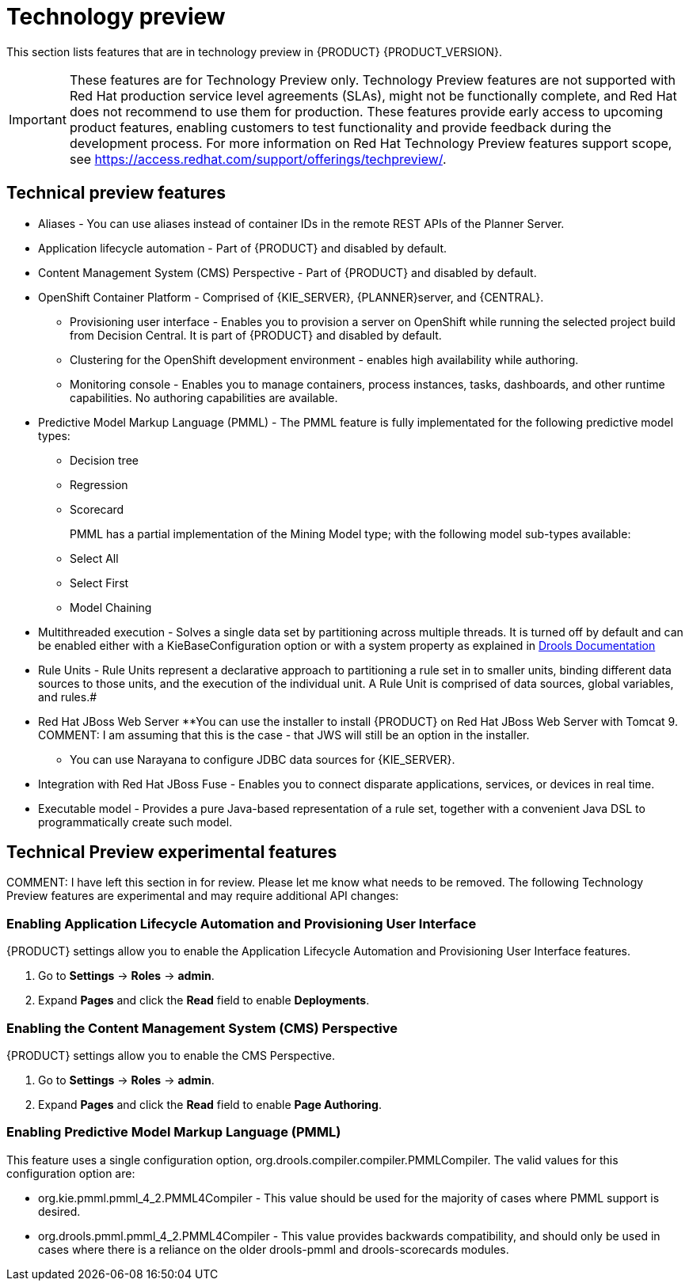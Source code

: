 [id='ba-dm-rn-tech-preview-con']
= Technology preview

This section lists features that are in technology preview in {PRODUCT} {PRODUCT_VERSION}. 

[IMPORTANT]
====
These features are for Technology Preview only. Technology Preview features
are not supported with Red Hat production service level agreements (SLAs), might
not be functionally complete, and Red Hat does not recommend to use them for
production. These features provide early access to upcoming product features,
enabling customers to test functionality and provide feedback during the
development process.
For more information on Red Hat Technology Preview features support scope,
see https://access.redhat.com/support/offerings/techpreview/.
====

== Technical preview features
* Aliases - You can use aliases instead of container IDs in the remote REST APIs of the Planner Server.
* Application lifecycle automation - Part of {PRODUCT} and disabled by default.
* Content Management System (CMS) Perspective - Part of {PRODUCT} and disabled by default.
* OpenShift Container Platform - Comprised of {KIE_SERVER}, {PLANNER}server, and {CENTRAL}.
** Provisioning user interface - Enables you to provision a server on OpenShift while running the selected project build from Decision Central. It is part of {PRODUCT} and disabled by default.
** Clustering for the OpenShift development environment - enables high availability while authoring.
//https://issues.jboss.org/browse/BAPL-896
** Monitoring console - Enables you to manage containers, process instances, tasks, dashboards, and other runtime capabilities. No authoring capabilities are available.
* Predictive Model Markup Language (PMML) - The PMML feature is fully implementated for the following predictive model types:
** Decision tree
** Regression
** Scorecard
+
PMML has a partial implementation of the Mining Model type; with the following model sub-types available:
** Select All
** Select First
** Model Chaining
* Multithreaded execution - Solves a single data set by partitioning across multiple threads. It is turned off by default and can be enabled either with a KieBaseConfiguration option or with a system property as explained in http://docs.jboss.org/drools/release/7.5.0.Final/drools-docs/html_single/#_multithreaded_rule_engine[Drools Documentation]
* Rule Units - Rule Units represent a declarative approach to partitioning a rule set in to smaller units, binding different data sources to those units, and the execution of the individual unit. A Rule Unit is comprised of data sources, global variables, and rules.#
* Red Hat JBoss Web Server
**You can use the installer to install {PRODUCT} on Red Hat JBoss Web Server with Tomcat 9.
COMMENT: I am assuming that this is the case - that JWS will still be an option in the installer.
** You can use Narayana to configure JDBC data sources for {KIE_SERVER}.
* Integration with Red Hat JBoss Fuse - Enables you to connect disparate applications, services, or devices in real time.
* Executable model - Provides a pure Java-based representation of a rule set, together with a convenient Java DSL to programmatically create such model. 
//https://issues.jboss.org/browse/BXMSDOC-2588

== Technical Preview experimental features
COMMENT: I have left this section in for review. Please let me know what needs to be removed.
The following Technology Preview features are experimental and may require additional API changes:

=== Enabling Application Lifecycle Automation and Provisioning User Interface
{PRODUCT} settings allow you to enable the Application Lifecycle Automation and Provisioning User Interface features.

. Go to *Settings* -> *Roles* -> *admin*.
. Expand *Pages* and click the *Read* field to enable *Deployments*.

=== Enabling the Content Management System (CMS) Perspective
{PRODUCT} settings allow you to enable the CMS Perspective.

. Go to *Settings* -> *Roles* -> *admin*.
. Expand *Pages* and click the *Read* field to enable *Page Authoring*.

=== Enabling Predictive Model Markup Language (PMML)
This feature uses a single configuration option, org.drools.compiler.compiler.PMMLCompiler. The valid values for this configuration option are:

* org.kie.pmml.pmml_4_2.PMML4Compiler - This value should be used for the majority of cases where PMML support is desired.
* org.drools.pmml.pmml_4_2.PMML4Compiler - This value provides backwards compatibility, and should only be used in cases where there is a reliance on the older drools-pmml and drools-scorecards modules.